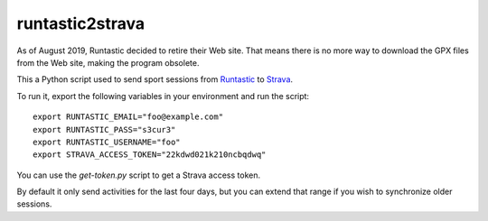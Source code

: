 runtastic2strava
================

.. warning::

As of August 2019, Runtastic decided to retire their Web site. That means there is no more way to download the GPX files from the Web site, making the program obsolete.

This a Python script used to send sport sessions from Runtastic_ to Strava_.

To run it, export the following variables in your environment and run the
script::

  export RUNTASTIC_EMAIL="foo@example.com"
  export RUNTASTIC_PASS="s3cur3"
  export RUNTASTIC_USERNAME="foo"
  export STRAVA_ACCESS_TOKEN="22kdwd021k210ncbqdwq"

You can use the `get-token.py` script to get a Strava access token.

By default it only send activities for the last four days, but you can
extend that range if you wish to synchronize older sessions.

.. _runtastic: http://runtastic.com
.. _strava: http://strava.com
